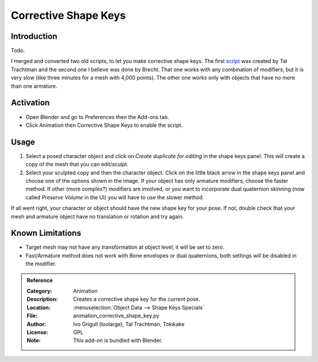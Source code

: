 
*********************
Corrective Shape Keys
*********************

Introduction
============

Todo.

I merged and converted two old scripts, to let you make corrective shape keys.
The first `script <http://www.apexbow.com/randd.html>`__ was created by Tal Trachtman and
the second one I believe was done by Brecht. That one works with any combination of modifiers,
but it is very slow (like three minutes for a mesh with 4,000 points).
The other one works only with objects that have no more than one armature.


Activation
==========

- Open Blender and go to Preferences then the Add-ons tab.
- Click Animation then Corrective Shape Keys to enable the script.


Usage
=====

#. Select a posed character object and click on *Create duplicate for editing* in the shape keys panel.
   This will create a copy of the mesh that you can edit/sculpt.
#. Select your sculpted copy and then the character object.
   Click on the little black arrow in the shape keys panel and choose one of the options shown in the image.
   If your object has only armature modifiers, choose the faster method.
   If other (more complex?) modifiers are involved, or you want to incorporate dual quaternion skinning
   (now called *Preserve Volume* in the UI) you will have to use the slower method.

If all went right, your character or object should have the new shape key for your pose.
If not, double check that your mesh and armature object have no translation or rotation and try again.


Known Limitations
=================

- Target mesh may not have any transformation at object level, it will be set to zero.
- Fast/Armature method does not work with Bone envelopes or dual quaternions,
  both settings will be disabled in the modifier.


.. admonition:: Reference
   :class: refbox

   :Category:  Animation
   :Description: Creates a corrective shape key for the current pose.
   :Location: :menuselection:`Object Data --> Shape Keys Specials`
   :File: animation_corrective_shape_key.py
   :Author: Ivo Grigull (loolarge), Tal Trachtman, Tokikake
   :License: GPL
   :Note: This add-on is bundled with Blender.
